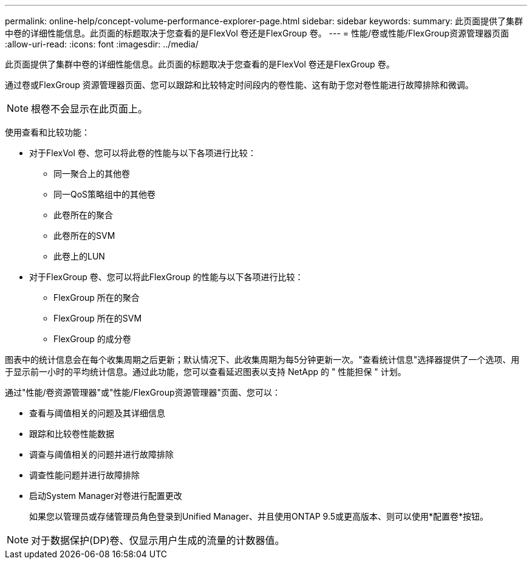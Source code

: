 ---
permalink: online-help/concept-volume-performance-explorer-page.html 
sidebar: sidebar 
keywords:  
summary: 此页面提供了集群中卷的详细性能信息。此页面的标题取决于您查看的是FlexVol 卷还是FlexGroup 卷。 
---
= 性能/卷或性能/FlexGroup资源管理器页面
:allow-uri-read: 
:icons: font
:imagesdir: ../media/


[role="lead"]
此页面提供了集群中卷的详细性能信息。此页面的标题取决于您查看的是FlexVol 卷还是FlexGroup 卷。

通过卷或FlexGroup 资源管理器页面、您可以跟踪和比较特定时间段内的卷性能、这有助于您对卷性能进行故障排除和微调。

[NOTE]
====
根卷不会显示在此页面上。

====
使用查看和比较功能：

* 对于FlexVol 卷、您可以将此卷的性能与以下各项进行比较：
+
** 同一聚合上的其他卷
** 同一QoS策略组中的其他卷
** 此卷所在的聚合
** 此卷所在的SVM
** 此卷上的LUN


* 对于FlexGroup 卷、您可以将此FlexGroup 的性能与以下各项进行比较：
+
** FlexGroup 所在的聚合
** FlexGroup 所在的SVM
** FlexGroup 的成分卷




图表中的统计信息会在每个收集周期之后更新；默认情况下、此收集周期为每5分钟更新一次。"查看统计信息"选择器提供了一个选项、用于显示前一小时的平均统计信息。通过此功能，您可以查看延迟图表以支持 NetApp 的 " 性能担保 " 计划。

通过"性能/卷资源管理器"或"性能/FlexGroup资源管理器"页面、您可以：

* 查看与阈值相关的问题及其详细信息
* 跟踪和比较卷性能数据
* 调查与阈值相关的问题并进行故障排除
* 调查性能问题并进行故障排除
* 启动System Manager对卷进行配置更改
+
如果您以管理员或存储管理员角色登录到Unified Manager、并且使用ONTAP 9.5或更高版本、则可以使用*配置卷*按钮。



[NOTE]
====
对于数据保护(DP)卷、仅显示用户生成的流量的计数器值。

====
